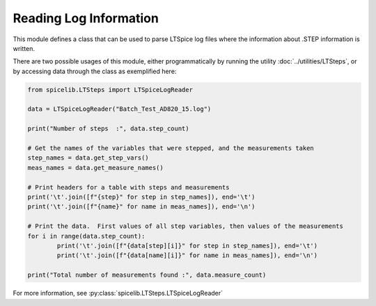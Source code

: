 Reading Log Information
========================

This module defines a class that can be used to parse LTSpice log files where the information about .STEP
information is written.

There are two possible usages of this module, either programmatically by running the utility
:doc:`../utilities/LTSteps`, or by accessing data through the class as exemplified here:

.. code-block:: python

	from spicelib.LTSteps import LTSpiceLogReader

	data = LTSpiceLogReader("Batch_Test_AD820_15.log")

	print("Number of steps  :", data.step_count)
	
	# Get the names of the variables that were stepped, and the measurements taken
	step_names = data.get_step_vars()
	meas_names = data.get_measure_names()

	# Print headers for a table with steps and measurements
	print('\t'.join([f"{step}" for step in step_names]), end='\t')		
	print('\t'.join([f"{name}" for name in meas_names]), end='\n')

	# Print the data.  First values of all step variables, then values of the measurements
	for i in range(data.step_count):
		print('\t'.join([f"{data[step][i]}" for step in step_names]), end='\t')
		print('\t'.join([f"{data[name][i]}" for name in meas_names]), end='\n')

	print("Total number of measurements found :", data.measure_count)

For more information, see :py:class:`spicelib.LTSteps.LTSpiceLogReader`
